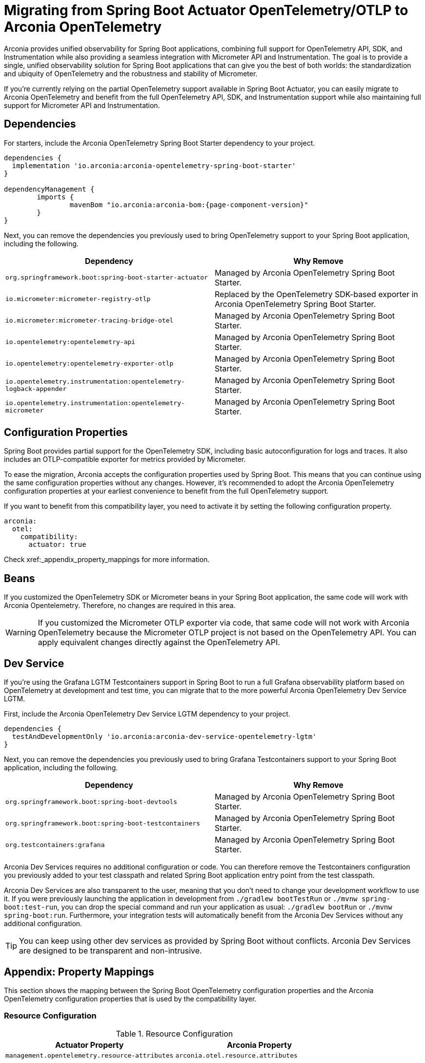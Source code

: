 = Migrating from Spring Boot Actuator OpenTelemetry/OTLP to Arconia OpenTelemetry

Arconia provides unified observability for Spring Boot applications, combining full support for OpenTelemetry API, SDK, and Instrumentation while also providing a seamless integration with Micrometer API and Instrumentation. The goal is to provide a single, unified observability solution for Spring Boot applications that can give you the best of both worlds: the standardization and ubiquity of OpenTelemetry and the robustness and stability of Micrometer.

If you're currently relying on the partial OpenTelemetry support available in Spring Boot Actuator, you can easily migrate to Arconia OpenTelemetry and benefit from the full OpenTelemetry API, SDK, and Instrumentation support while also maintaining full support for Micrometer API and Instrumentation.

== Dependencies

For starters, include the Arconia OpenTelemetry Spring Boot Starter dependency to your project.

[source,groovy,subs="attributes"]
----
dependencies {
  implementation 'io.arconia:arconia-opentelemetry-spring-boot-starter'
}

dependencyManagement {
	imports {
		mavenBom "io.arconia:arconia-bom:{page-component-version}"
	}
}
----

Next, you can remove the dependencies you previously used to bring OpenTelemetry support to your Spring Boot application, including the following.

[cols="2,2",options="header"]
|===
| Dependency | Why Remove
| `org.springframework.boot:spring-boot-starter-actuator` | Managed by Arconia OpenTelemetry Spring Boot Starter.
| `io.micrometer:micrometer-registry-otlp` | Replaced by the OpenTelemetry SDK-based exporter in Arconia OpenTelemetry Spring Boot Starter.
| `io.micrometer:micrometer-tracing-bridge-otel` | Managed by Arconia OpenTelemetry Spring Boot Starter.
| `io.opentelemetry:opentelemetry-api` | Managed by Arconia OpenTelemetry Spring Boot Starter.
| `io.opentelemetry:opentelemetry-exporter-otlp` | Managed by Arconia OpenTelemetry Spring Boot Starter.
| `io.opentelemetry.instrumentation:opentelemetry-logback-appender` | Managed by Arconia OpenTelemetry Spring Boot Starter.
| `io.opentelemetry.instrumentation:opentelemetry-micrometer` | Managed by Arconia OpenTelemetry Spring Boot Starter.
|===

== Configuration Properties

Spring Boot provides partial support for the OpenTelemetry SDK, including basic autoconfiguration for logs and traces. It also includes an OTLP-compatible exporter for metrics provided by Micrometer.

To ease the migration, Arconia accepts the configuration properties used by Spring Boot. This means that you can continue using the same configuration properties without any changes. However, it's recommended to adopt the Arconia OpenTelemetry configuration properties at your earliest convenience to benefit from the full OpenTelemetry support.

If you want to benefit from this compatibility layer, you need to activate it by setting the following configuration property.

[source,yaml]
----
arconia:
  otel:
    compatibility:
      actuator: true
----

Check xref:_appendix_property_mappings for more information.

== Beans

If you customized the OpenTelemetry SDK or Micrometer beans in your Spring Boot application, the same code will work with Arconia Opentelemetry. Therefore, no changes are required in this area.

WARNING: If you customized the Micrometer OTLP exporter via code, that same code will not work with Arconia OpenTelemetry because the Micrometer OTLP project is not based on the OpenTelemetry API. You can apply equivalent changes directly against the OpenTelemetry API.

== Dev Service

If you're using the Grafana LGTM Testcontainers support in Spring Boot to run a full Grafana observability platform based on OpenTelemetry at development and test time, you can migrate that to the more powerful Arconia OpenTelemetry Dev Service LGTM.

First, include the Arconia OpenTelemetry Dev Service LGTM dependency to your project.

[source,groovy,subs="attributes"]
----
dependencies {
  testAndDevelopmentOnly 'io.arconia:arconia-dev-service-opentelemetry-lgtm'
}
----

Next, you can remove the dependencies you previously used to bring Grafana Testcontainers support to your Spring Boot application, including the following.

[cols="2,2",options="header"]
|===
| Dependency | Why Remove
| `org.springframework.boot:spring-boot-devtools` | Managed by Arconia OpenTelemetry Spring Boot Starter.
| `org.springframework.boot:spring-boot-testcontainers` | Managed by Arconia OpenTelemetry Spring Boot Starter.
| `org.testcontainers:grafana` | Managed by Arconia OpenTelemetry Spring Boot Starter.
|===

Arconia Dev Services requires no additional configuration or code. You can therefore remove the Testcontainers configuration you previously added to your test classpath and related Spring Boot application entry point from the test classpath.

Arconia Dev Services are also transparent to the user, meaning that you don't need to change your development workflow to use it. If you were previously launching the application in development from `./gradlew bootTestRun` or `./mvnw spring-boot:test-run`, you can drop the special command and run your application as usual: `./gradlew bootRun` or `./mvnw spring-boot:run`. Furthermore, your integration tests will automatically benefit from the Arconia Dev Services without any additional configuration.

TIP: You can keep using other dev services as provided by Spring Boot without conflicts. Arconia Dev Services are designed to be transparent and non-intrusive.

== Appendix: Property Mappings

This section shows the mapping between the Spring Boot OpenTelemetry configuration properties and the Arconia OpenTelemetry configuration properties that is used by the compatibility layer.

=== Resource Configuration

.Resource Configuration
|===
|Actuator Property |Arconia Property

|`management.opentelemetry.resource-attributes`
|`arconia.otel.resource.attributes`
|===

=== Logs Configuration

.Logs Configuration
|===
|Actuator Property |Arconia Property

|`management.otlp.logging.export.enabled`
|`arconia.otel.logs.enabled`

|`management.otlp.logging.compression`
|`arconia.otel.logs.exporter.otlp.compression`

|`management.otlp.logging.endpoint`
|`arconia.otel.logs.exporter.otlp.endpoint`

|`management.otlp.logging.headers`
|`arconia.otel.logs.exporter.otlp.headers`

|`management.otlp.logging.timeout`
|`arconia.otel.logs.exporter.otlp.timeout`

|`management.otlp.logging.transport`
|`arconia.otel.logs.exporter.otlp.protocol`
|===

NOTE: The property `management.otlp.logging.connect-timeout` is not supported.

=== Metrics Configuration

.Metrics Configuration
|===
|Actuator Property |Arconia Property

|`management.otlp.metrics.export.enabled`
|`arconia.otel.metrics.enabled`

|`management.otlp.metrics.export.aggregation-temporality`
|`arconia.otel.metrics.exporter.aggregation-temporality`

| `management.otlp.metrics.export.base-time-unit`
| `arconia.otel.instrumentation.micrometer.base-time-unit`

|`management.otlp.metrics.export.headers`
|`arconia.otel.metrics.exporter.otlp.headers`

|`management.otlp.metrics.export.histogram-flavor`
|`arconia.otel.metrics.exporter.histogram-aggregation`

|`management.otlp.metrics.export.read-timeout`
|`arconia.otel.metrics.exporter.otlp.timeout`

|`management.otlp.metrics.export.step`
|`arconia.otel.metrics.interval`

|`management.otlp.metrics.export.url`
|`arconia.otel.metrics.exporter.otlp.endpoint`
|===

NOTE: The properties `management.otlp.metrics.export.connect-timeout`, `management.otlp.metrics.export.batch-size`, `management.otlp.metrics.export.max-bucket-count`, and `management.otlp.metrics.export.max-scale` are not supported.

=== Traces Configuration

.Traces Configuration
|===
|Actuator Property |Arconia Property

|`management.otlp.tracing.export.enabled`
|`arconia.otel.traces.enabled`

|`management.otlp.tracing.compression`
|`arconia.otel.traces.exporter.otlp.compression`

|`management.otlp.tracing.endpoint`
|`arconia.otel.traces.exporter.otlp.endpoint`

|`management.otlp.tracing.headers`
|`arconia.otel.traces.exporter.otlp.headers`

|`management.otlp.tracing.timeout`
|`arconia.otel.traces.exporter.otlp.timeout`

|`management.otlp.tracing.transport`
|`arconia.otel.traces.exporter.otlp.protocol`
|===

NOTE: The property `management.otlp.tracing.connect-timeout` is not supported.

=== Property Value Conversions

Some properties have specific value mappings:

.Protocol Values
|===
|Actuator Value |Arconia Value

|`grpc`
|`Protocol.GRPC`

|`http`
|`Protocol.HTTP_PROTOBUF`
|===

.Compression Values
|===
|Actuator Value |Arconia Value

|`gzip`
|`Compression.GZIP`

|`none`
|`Compression.NONE`
|===

.Histogram Aggregation Values
|===
|Actuator Value |Arconia Value

|`BASE2_EXPONENTIAL_BUCKET_HISTOGRAM`
|`HistogramAggregationStrategy.BASE2_EXPONENTIAL_BUCKET_HISTOGRAM`

|`EXPLICIT_BUCKET_HISTOGRAM`
|`HistogramAggregationStrategy.EXPLICIT_BUCKET_HISTOGRAM`
|===

.Aggregation Temporality Values
|===
|Actuator Value |Arconia Value

|`CUMULATIVE`
|`AggregationTemporalityStrategy.CUMULATIVE`

|`DELTA`
|`AggregationTemporalityStrategy.DELTA`
|===
